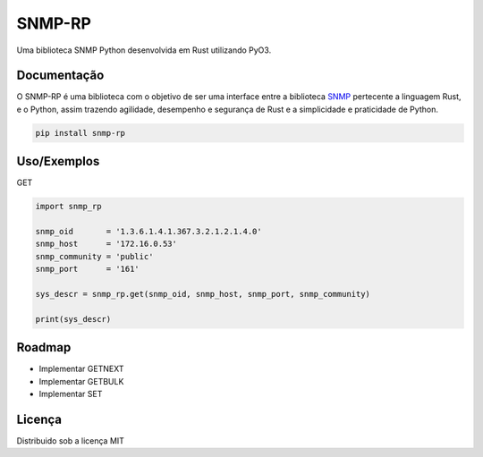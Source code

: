 SNMP-RP
=======

Uma biblioteca SNMP Python desenvolvida em Rust utilizando PyO3.

Documentação
------------

O SNMP-RP é uma biblioteca com o objetivo de ser uma interface entre a
biblioteca `SNMP <https://docs.rs/snmp/latest/snmp/>`__ pertecente a
linguagem Rust, e o Python, assim trazendo agilidade, desempenho e
segurança de Rust e a simplicidade e praticidade de Python.

.. code:: python

   pip install snmp-rp

Uso/Exemplos
------------

GET

.. code:: python

   import snmp_rp

   snmp_oid       = '1.3.6.1.4.1.367.3.2.1.2.1.4.0'
   snmp_host      = '172.16.0.53'
   snmp_community = 'public'
   snmp_port      = '161'

   sys_descr = snmp_rp.get(snmp_oid, snmp_host, snmp_port, snmp_community)

   print(sys_descr)

Roadmap
-------

-  Implementar GETNEXT
-  Implementar GETBULK
-  Implementar SET

Licença
-------

Distribuido sob a licença MIT |MIT License|

.. |MIT License| image:: https://img.shields.io/badge/License-MIT-green.svg
   :target: https://choosealicense.com/licenses/mit/
